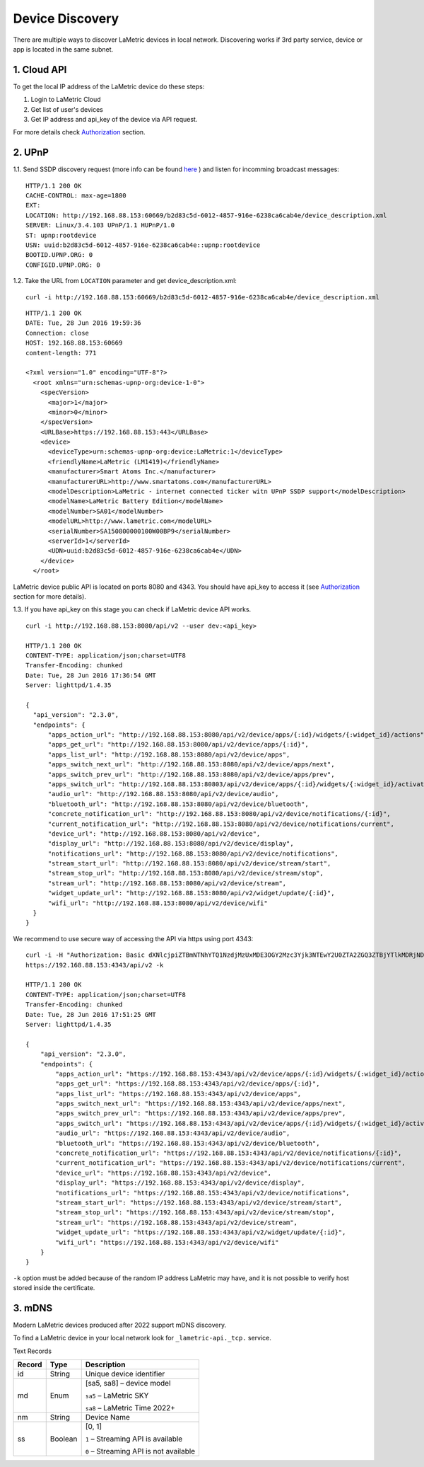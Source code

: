.. device-discovery

Device Discovery
================

There are multiple ways to discover LaMetric devices in local network. Discovering works if 3rd party service, device or app is located in the same subnet.

1. Cloud API
-------------

To get the local IP address of the LaMetric device do these steps:

1. Login to LaMetric Cloud
2. Get list of user's devices
3. Get IP address and api_key of the device via API request.

For more details check `Authorization <device-authorization.html>`_ section.


2. UPnP
-------
1.1. Send SSDP discovery request (more info can be found `here <https://en.wikipedia.org/wiki/Universal_Plug_and_Play#Discovery>`_ ) and listen for incomming broadcast messages:
::

	HTTP/1.1 200 OK
	CACHE-CONTROL: max-age=1800
	EXT:
	LOCATION: http://192.168.88.153:60669/b2d83c5d-6012-4857-916e-6238ca6cab4e/device_description.xml
	SERVER: Linux/3.4.103 UPnP/1.1 HUPnP/1.0
	ST: upnp:rootdevice
	USN: uuid:b2d83c5d-6012-4857-916e-6238ca6cab4e::upnp:rootdevice
	BOOTID.UPNP.ORG: 0
	CONFIGID.UPNP.ORG: 0


1.2. Take the URL from ``LOCATION`` parameter and get device_description.xml::

	curl -i http://192.168.88.153:60669/b2d83c5d-6012-4857-916e-6238ca6cab4e/device_description.xml

::

	HTTP/1.1 200 OK
	DATE: Tue, 28 Jun 2016 19:59:36
	Connection: close
	HOST: 192.168.88.153:60669
	content-length: 771

	<?xml version="1.0" encoding="UTF-8"?>
	  <root xmlns="urn:schemas-upnp-org:device-1-0">
	    <specVersion>
	      <major>1</major>
	      <minor>0</minor>
	    </specVersion>
	    <URLBase>https://192.168.88.153:443</URLBase>
	    <device>
	      <deviceType>urn:schemas-upnp-org:device:LaMetric:1</deviceType>
	      <friendlyName>LaMetric (LM1419)</friendlyName>
	      <manufacturer>Smart Atoms Inc.</manufacturer>
	      <manufacturerURL>http://www.smartatoms.com</manufacturerURL>
	      <modelDescription>LaMetric - internet connected ticker witn UPnP SSDP support</modelDescription>
	      <modelName>LaMetric Battery Edition</modelName>
	      <modelNumber>SA01</modelNumber>
	      <modelURL>http://www.lametric.com</modelURL>
	      <serialNumber>SA150800000100W00BP9</serialNumber>
	      <serverId>1</serverId>
	      <UDN>uuid:b2d83c5d-6012-4857-916e-6238ca6cab4e</UDN>
	    </device>
	  </root>


LaMetric device public API is located on ports 8080 and 4343. You should have api_key to access it (see `Authorization <device-authorization.html>`_ section for more details).


1.3. If you have api_key on this stage you can check if LaMetric device API works. ::

	curl -i	http://192.168.88.153:8080/api/v2 --user dev:<api_key>

	HTTP/1.1 200 OK
	CONTENT-TYPE: application/json;charset=UTF8
	Transfer-Encoding: chunked
	Date: Tue, 28 Jun 2016 17:36:54 GMT
	Server: lighttpd/1.4.35

	{
	  "api_version": "2.3.0",
	  "endpoints": {
	      "apps_action_url": "http://192.168.88.153:8080/api/v2/device/apps/{:id}/widgets/{:widget_id}/actions",
	      "apps_get_url": "http://192.168.88.153:8080/api/v2/device/apps/{:id}",
	      "apps_list_url": "http://192.168.88.153:8080/api/v2/device/apps",
	      "apps_switch_next_url": "http://192.168.88.153:8080/api/v2/device/apps/next",
	      "apps_switch_prev_url": "http://192.168.88.153:8080/api/v2/device/apps/prev",
	      "apps_switch_url": "http://192.168.88.153:80803/api/v2/device/apps/{:id}/widgets/{:widget_id}/activate",
	      "audio_url": "http://192.168.88.153:8080/api/v2/device/audio",
	      "bluetooth_url": "http://192.168.88.153:8080/api/v2/device/bluetooth",
	      "concrete_notification_url": "http://192.168.88.153:8080/api/v2/device/notifications/{:id}",
	      "current_notification_url": "http://192.168.88.153:8080/api/v2/device/notifications/current",
	      "device_url": "http://192.168.88.153:8080/api/v2/device",
	      "display_url": "http://192.168.88.153:8080/api/v2/device/display",
	      "notifications_url": "http://192.168.88.153:8080/api/v2/device/notifications",
	      "stream_start_url": "http://192.168.88.153:8080/api/v2/device/stream/start",
	      "stream_stop_url": "http://192.168.88.153:8080/api/v2/device/stream/stop",
	      "stream_url": "http://192.168.88.153:8080/api/v2/device/stream",
	      "widget_update_url": "http://192.168.88.153:8080/api/v2/widget/update/{:id}",
	      "wifi_url": "http://192.168.88.153:8080/api/v2/device/wifi"
	  }
	}

We recommend to use secure way of accessing the API via https using port 4343::

	curl -i -H "Authorization: Basic dXNlcjpiZTBmNTNhYTQ1NzdjMzUxMDE3OGY2Mzc3Yjk3NTEwY2U0ZTA2ZGQ3ZTBjYTlkMDRjNDMyMDRiY2RlZTllMjY2"
	https://192.168.88.153:4343/api/v2 -k

	HTTP/1.1 200 OK
	CONTENT-TYPE: application/json;charset=UTF8
	Transfer-Encoding: chunked
	Date: Tue, 28 Jun 2016 17:51:25 GMT
	Server: lighttpd/1.4.35

	{
	    "api_version": "2.3.0",
	    "endpoints": {
	        "apps_action_url": "https://192.168.88.153:4343/api/v2/device/apps/{:id}/widgets/{:widget_id}/actions",
	        "apps_get_url": "https://192.168.88.153:4343/api/v2/device/apps/{:id}",
	        "apps_list_url": "https://192.168.88.153:4343/api/v2/device/apps",
	        "apps_switch_next_url": "https://192.168.88.153:4343/api/v2/device/apps/next",
	        "apps_switch_prev_url": "https://192.168.88.153:4343/api/v2/device/apps/prev",
	        "apps_switch_url": "https://192.168.88.153:4343/api/v2/device/apps/{:id}/widgets/{:widget_id}/activate",
	        "audio_url": "https://192.168.88.153:4343/api/v2/device/audio",
	        "bluetooth_url": "https://192.168.88.153:4343/api/v2/device/bluetooth",
	        "concrete_notification_url": "https://192.168.88.153:4343/api/v2/device/notifications/{:id}",
	        "current_notification_url": "https://192.168.88.153:4343/api/v2/device/notifications/current",
	        "device_url": "https://192.168.88.153:4343/api/v2/device",
	        "display_url": "https://192.168.88.153:4343/api/v2/device/display",
	        "notifications_url": "https://192.168.88.153:4343/api/v2/device/notifications",
	        "stream_start_url": "https://192.168.88.153:4343/api/v2/device/stream/start",
	        "stream_stop_url": "https://192.168.88.153:4343/api/v2/device/stream/stop",
	        "stream_url": "https://192.168.88.153:4343/api/v2/device/stream",
	        "widget_update_url": "https://192.168.88.153:4343/api/v2/widget/update/{:id}",
	        "wifi_url": "https://192.168.88.153:4343/api/v2/device/wifi"
	    }
	}

``-k`` option must be added because of the random IP address LaMetric may have, and it is not possible to verify host stored inside the certificate.

3. mDNS
-------

Modern LaMetric devices produced after 2022 support mDNS discovery.

To find a LaMetric device in your local network look for ``_lametric-api._tcp.`` service.

Text Records

====== ======= ======================================
Record Type    Description
====== ======= ======================================
id     String  Unique device identifier

md     Enum    [sa5, sa8] – device model

               ``sa5`` – LaMetric SKY

               ``sa8`` – LaMetric Time 2022+

nm     String  Device Name

ss     Boolean [0, 1] 

               ``1`` – Streaming API is available

               ``0`` – Streaming API is not available
====== ======= ======================================
